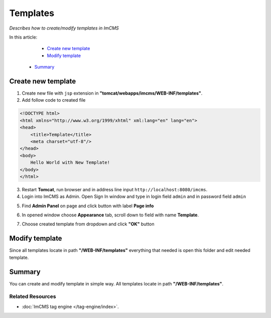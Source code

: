 Templates
=========

*Describes how to create/modify templates in ImCMS*

In this article:
	- `Create new template`_
	- `Modify template`_
    - `Summary`_


Create new template
-------------------

1. Create new file with ``jsp`` extension in **"tomcat/webapps/imcms/WEB-INF/templates"**.

2. Add follow code to created file


.. code-block:: jsp

    <!DOCTYPE html>
    <html xmlns="http://www.w3.org/1999/xhtml" xml:lang="en" lang="en">
    <head>
        <title>Template</title>
        <meta charset="utf-8"/>
    </head>
    <body>
        Hello World with New Template!
    </body>
    </html>
	

3. Restart **Tomcat**, run browser and in address line input ``http://localhost:8080/imcms``.

4. Login into ImCMS as Admin. Open Sign In window and type in login field ``admin`` and in password field ``admin``

.. image:: templates/_static/01-SingIn.png

5. Find **Admin Panel** on page and click button with label **Page info**

.. image:: templates/_static/02-AdminPanel.png

6. In opened window choose **Appearance** tab, scroll down to field with name **Template**.

.. image:: templates/_static/03-PageInfo.png

7. Choose created template from dropdown and click **"OK"** button


Modify template
---------------

Since all templates locate in path **"/WEB-INF/templates"** everything that needed is open this folder and edit needed template.


Summary
-------

You can create and modify template in simple way. All templates locate in path **"/WEB-INF/templates"**. 


Related Resources
^^^^^^^^^^^^^^^^^

- :doc:`ImCMS tag engine </tag-engine/index>`.

